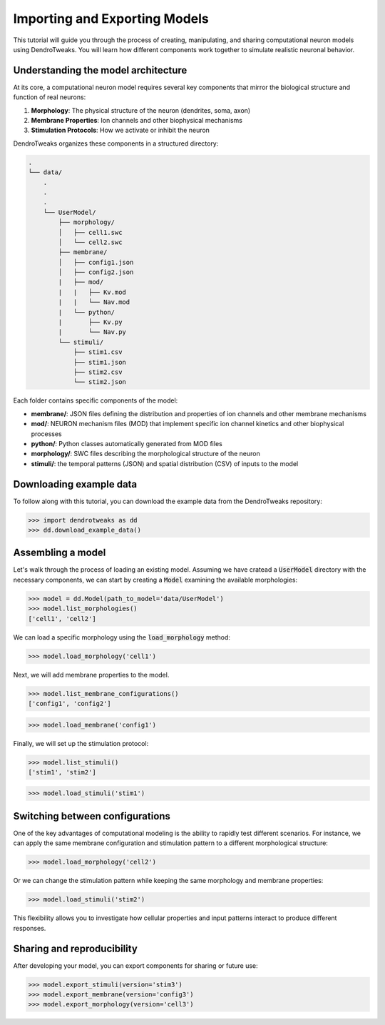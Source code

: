 Importing and Exporting Models
=======================================================

This tutorial will guide you through the process of creating, manipulating, and sharing computational neuron models using DendroTweaks. 
You will learn how different components work together to simulate realistic neuronal behavior.

Understanding the model architecture
------------------------------------------

At its core, a computational neuron model requires several key components that mirror the biological structure and function of real neurons:

1. **Morphology**: The physical structure of the neuron (dendrites, soma, axon)
2. **Membrane Properties**: Ion channels and other biophysical mechanisms
3. **Stimulation Protocols**: How we activate or inhibit the neuron

DendroTweaks organizes these components in a structured directory:

.. code-block:: bash

    .
    └── data/
        .
        .
        .
        └── UserModel/  
            ├── morphology/
            │   ├── cell1.swc
            │   └── cell2.swc
            ├── membrane/  
            │   ├── config1.json
            │   ├── config2.json
            |   ├── mod/
            |   |   ├── Kv.mod
            |   |   └── Nav.mod
            |   └── python/
            |       ├── Kv.py
            |       └── Nav.py
            └── stimuli/ 
                ├── stim1.csv 
                ├── stim1.json
                ├── stim2.csv
                └── stim2.json

Each folder contains specific components of the model:

- **membrane/**: JSON files defining the distribution and properties of ion channels and other membrane mechanisms
- **mod/**: NEURON mechanism files (MOD) that implement specific ion channel kinetics and other biophysical processes
- **python/**: Python classes automatically generated from MOD files
- **morphology/**: SWC files describing the morphological structure of the neuron
- **stimuli/**: the temporal patterns (JSON) and spatial distribution (CSV) of inputs to the model

Downloading example data
------------------------------------------

To follow along with this tutorial, you can download the example data from the DendroTweaks repository:

.. code-block:: python

    >>> import dendrotweaks as dd
    >>> dd.download_example_data()

    

Assembling a model
------------------------------------------

Let's walk through the process of loading an existing model.
Assuming we have cratead a :code:`UserModel` directory with the necessary components, we can
start by creating a :code:`Model` 
examining the available morphologies:

.. code-block:: python

    >>> model = dd.Model(path_to_model='data/UserModel')
    >>> model.list_morphologies()
    ['cell1', 'cell2']

We can load a specific morphology using the :code:`load_morphology` method:

.. code-block:: python

    >>> model.load_morphology('cell1')

Next, we will add membrane properties to the model.

.. code-block:: python

    >>> model.list_membrane_configurations()
    ['config1', 'config2']

.. code-block:: python

    >>> model.load_membrane('config1')

Finally, we will set up the stimulation protocol:

.. code-block:: python

    >>> model.list_stimuli()
    ['stim1', 'stim2']

.. code-block:: python

    >>> model.load_stimuli('stim1')



Switching between configurations
------------------------------------------

One of the key advantages of computational modeling is the ability to rapidly test different scenarios. 
For instance, we can apply the same membrane configuration and stimulation pattern to a different morphological structure:

.. code-block:: python

    >>> model.load_morphology('cell2')

Or we can change the stimulation pattern while keeping the same morphology and membrane properties:

.. code-block:: python

    >>> model.load_stimuli('stim2')

This flexibility allows you to investigate how cellular properties and input patterns interact to produce different responses.


Sharing and reproducibility
------------------------------------------

After developing your model, you can export components for sharing or future use:

.. code-block:: python

    >>> model.export_stimuli(version='stim3')
    >>> model.export_membrane(version='config3')
    >>> model.export_morphology(version='cell3')




